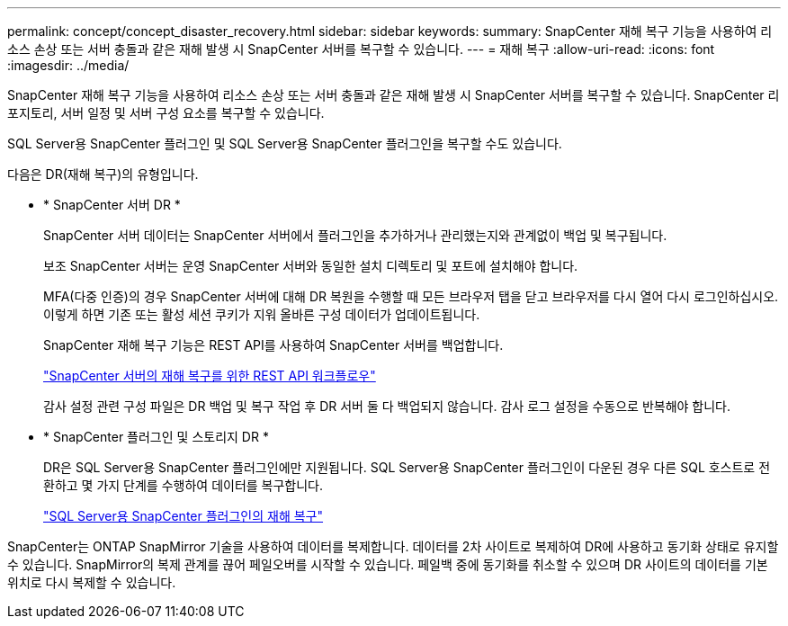 ---
permalink: concept/concept_disaster_recovery.html 
sidebar: sidebar 
keywords:  
summary: SnapCenter 재해 복구 기능을 사용하여 리소스 손상 또는 서버 충돌과 같은 재해 발생 시 SnapCenter 서버를 복구할 수 있습니다. 
---
= 재해 복구
:allow-uri-read: 
:icons: font
:imagesdir: ../media/


[role="lead"]
SnapCenter 재해 복구 기능을 사용하여 리소스 손상 또는 서버 충돌과 같은 재해 발생 시 SnapCenter 서버를 복구할 수 있습니다. SnapCenter 리포지토리, 서버 일정 및 서버 구성 요소를 복구할 수 있습니다.

SQL Server용 SnapCenter 플러그인 및 SQL Server용 SnapCenter 플러그인을 복구할 수도 있습니다.

다음은 DR(재해 복구)의 유형입니다.

* * SnapCenter 서버 DR *
+
SnapCenter 서버 데이터는 SnapCenter 서버에서 플러그인을 추가하거나 관리했는지와 관계없이 백업 및 복구됩니다.

+
보조 SnapCenter 서버는 운영 SnapCenter 서버와 동일한 설치 디렉토리 및 포트에 설치해야 합니다.

+
MFA(다중 인증)의 경우 SnapCenter 서버에 대해 DR 복원을 수행할 때 모든 브라우저 탭을 닫고 브라우저를 다시 열어 다시 로그인하십시오. 이렇게 하면 기존 또는 활성 세션 쿠키가 지워 올바른 구성 데이터가 업데이트됩니다.

+
SnapCenter 재해 복구 기능은 REST API를 사용하여 SnapCenter 서버를 백업합니다.

+
link:../sc-automation/rest_api_workflows_disaster_recovery_of_snapcenter_server.html["SnapCenter 서버의 재해 복구를 위한 REST API 워크플로우"]

+
감사 설정 관련 구성 파일은 DR 백업 및 복구 작업 후 DR 서버 둘 다 백업되지 않습니다. 감사 로그 설정을 수동으로 반복해야 합니다.

* * SnapCenter 플러그인 및 스토리지 DR *
+
DR은 SQL Server용 SnapCenter 플러그인에만 지원됩니다. SQL Server용 SnapCenter 플러그인이 다운된 경우 다른 SQL 호스트로 전환하고 몇 가지 단계를 수행하여 데이터를 복구합니다.

+
link:../protect-scsql/task_disaster_recovery_scsql.html["SQL Server용 SnapCenter 플러그인의 재해 복구"]



SnapCenter는 ONTAP SnapMirror 기술을 사용하여 데이터를 복제합니다. 데이터를 2차 사이트로 복제하여 DR에 사용하고 동기화 상태로 유지할 수 있습니다. SnapMirror의 복제 관계를 끊어 페일오버를 시작할 수 있습니다. 페일백 중에 동기화를 취소할 수 있으며 DR 사이트의 데이터를 기본 위치로 다시 복제할 수 있습니다.
